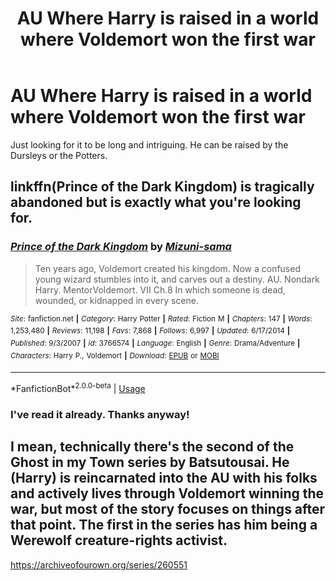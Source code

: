 #+TITLE: AU Where Harry is raised in a world where Voldemort won the first war

* AU Where Harry is raised in a world where Voldemort won the first war
:PROPERTIES:
:Author: browtfiwasboredokai
:Score: 4
:DateUnix: 1587328980.0
:DateShort: 2020-Apr-20
:FlairText: Request
:END:
Just looking for it to be long and intriguing. He can be raised by the Dursleys or the Potters.


** linkffn(Prince of the Dark Kingdom) is tragically abandoned but is exactly what you're looking for.
:PROPERTIES:
:Author: Flye_Autumne
:Score: 3
:DateUnix: 1587331381.0
:DateShort: 2020-Apr-20
:END:

*** [[https://www.fanfiction.net/s/3766574/1/][*/Prince of the Dark Kingdom/*]] by [[https://www.fanfiction.net/u/1355498/Mizuni-sama][/Mizuni-sama/]]

#+begin_quote
  Ten years ago, Voldemort created his kingdom. Now a confused young wizard stumbles into it, and carves out a destiny. AU. Nondark Harry. MentorVoldemort. VII Ch.8 In which someone is dead, wounded, or kidnapped in every scene.
#+end_quote

^{/Site/:} ^{fanfiction.net} ^{*|*} ^{/Category/:} ^{Harry} ^{Potter} ^{*|*} ^{/Rated/:} ^{Fiction} ^{M} ^{*|*} ^{/Chapters/:} ^{147} ^{*|*} ^{/Words/:} ^{1,253,480} ^{*|*} ^{/Reviews/:} ^{11,198} ^{*|*} ^{/Favs/:} ^{7,868} ^{*|*} ^{/Follows/:} ^{6,997} ^{*|*} ^{/Updated/:} ^{6/17/2014} ^{*|*} ^{/Published/:} ^{9/3/2007} ^{*|*} ^{/id/:} ^{3766574} ^{*|*} ^{/Language/:} ^{English} ^{*|*} ^{/Genre/:} ^{Drama/Adventure} ^{*|*} ^{/Characters/:} ^{Harry} ^{P.,} ^{Voldemort} ^{*|*} ^{/Download/:} ^{[[http://www.ff2ebook.com/old/ffn-bot/index.php?id=3766574&source=ff&filetype=epub][EPUB]]} ^{or} ^{[[http://www.ff2ebook.com/old/ffn-bot/index.php?id=3766574&source=ff&filetype=mobi][MOBI]]}

--------------

*FanfictionBot*^{2.0.0-beta} | [[https://github.com/tusing/reddit-ffn-bot/wiki/Usage][Usage]]
:PROPERTIES:
:Author: FanfictionBot
:Score: 3
:DateUnix: 1587331397.0
:DateShort: 2020-Apr-20
:END:


*** I've read it already. Thanks anyway!
:PROPERTIES:
:Author: browtfiwasboredokai
:Score: 2
:DateUnix: 1587331916.0
:DateShort: 2020-Apr-20
:END:


** I mean, technically there's the second of the Ghost in my Town series by Batsutousai. He (Harry) is reincarnated into the AU with his folks and actively lives through Voldemort winning the war, but most of the story focuses on things after that point. The first in the series has him being a Werewolf creature-rights activist.

[[https://archiveofourown.org/series/260551]]
:PROPERTIES:
:Author: Avalon1632
:Score: 2
:DateUnix: 1587372201.0
:DateShort: 2020-Apr-20
:END:
